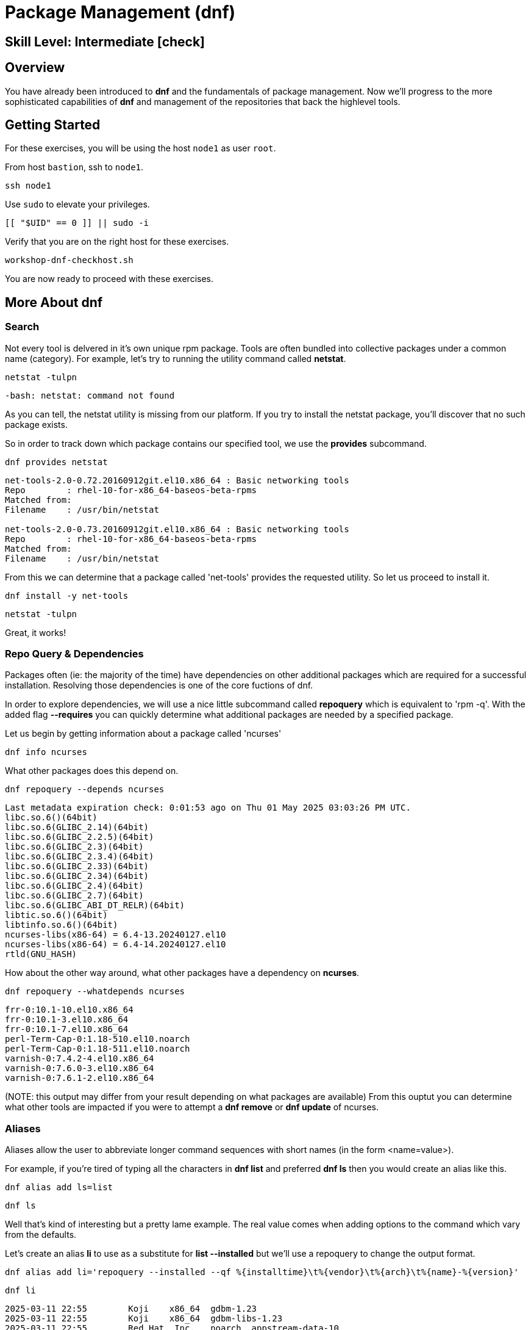 
= *Package Management* (dnf)

[discrete]
== *Skill Level: Intermediate* icon:check[]




== Overview

You have already been introduced to *dnf* and the fundamentals of package management.  Now we'll progress to the more sophisticated capabilities of *dnf* and management of the repositories that back the highlevel tools.

== Getting Started

For these exercises, you will be using the host `node1` as user `root`.

From host `bastion`, ssh to `node1`.

[{format_cmd}]
----
ssh node1
----

Use `sudo` to elevate your privileges.

[{format_cmd}]
----
[[ "$UID" == 0 ]] || sudo -i
----

Verify that you are on the right host for these exercises.

[{format_cmd}]
----
workshop-dnf-checkhost.sh
----

You are now ready to proceed with these exercises.




== More About dnf

=== Search

Not every tool is delvered in it's own unique rpm package.  Tools are often bundled into collective packages under a common name (category).  
For example, let's try to running the utility command called *netstat*.

[{format_cmd}]
----
netstat -tulpn
----

[{format_output}]
----
-bash: netstat: command not found
----

As you can tell, the netstat utility is missing from our platform.
If you try to install the netstat package, you'll discover that no such package exists.

So in order to track down which package contains our specified tool, we use the *provides* subcommand.

[{format_cmd}]
----
dnf provides netstat
----

[{format_output}]
----
net-tools-2.0-0.72.20160912git.el10.x86_64 : Basic networking tools
Repo        : rhel-10-for-x86_64-baseos-beta-rpms
Matched from:
Filename    : /usr/bin/netstat

net-tools-2.0-0.73.20160912git.el10.x86_64 : Basic networking tools
Repo        : rhel-10-for-x86_64-baseos-beta-rpms
Matched from:
Filename    : /usr/bin/netstat
----

From this we can determine that a package called 'net-tools' provides the requested utility.
So let us proceed to install it.

[{format_cmd}]
----
dnf install -y net-tools
----

[{format_cmd}]
----
netstat -tulpn
----

Great, it works!

=== Repo Query & Dependencies

Packages often (ie: the majority of the time) have dependencies on other additional packages which are required for a successful installation.  Resolving those dependencies is one of the core fuctions of dnf. 

In order to explore dependencies, we will use a nice little subcommand called *repoquery* which is equivalent to 'rpm -q'.  With the added flag *--requires* you
can quickly determine what additional packages are needed by a specified package.

Let us begin by getting information about a package called 'ncurses'

[{format_cmd}]
----
dnf info ncurses
----

What other packages does this depend on.

[{format_cmd}]
----
dnf repoquery --depends ncurses
----

[{format_output}]
----
Last metadata expiration check: 0:01:53 ago on Thu 01 May 2025 03:03:26 PM UTC.
libc.so.6()(64bit)
libc.so.6(GLIBC_2.14)(64bit)
libc.so.6(GLIBC_2.2.5)(64bit)
libc.so.6(GLIBC_2.3)(64bit)
libc.so.6(GLIBC_2.3.4)(64bit)
libc.so.6(GLIBC_2.33)(64bit)
libc.so.6(GLIBC_2.34)(64bit)
libc.so.6(GLIBC_2.4)(64bit)
libc.so.6(GLIBC_2.7)(64bit)
libc.so.6(GLIBC_ABI_DT_RELR)(64bit)
libtic.so.6()(64bit)
libtinfo.so.6()(64bit)
ncurses-libs(x86-64) = 6.4-13.20240127.el10
ncurses-libs(x86-64) = 6.4-14.20240127.el10
rtld(GNU_HASH)
----

How about the other way around, what other packages have a dependency on *ncurses*.

[{format_cmd}]
----
dnf repoquery --whatdepends ncurses
----

[{format_output}]
----
frr-0:10.1-10.el10.x86_64
frr-0:10.1-3.el10.x86_64
frr-0:10.1-7.el10.x86_64
perl-Term-Cap-0:1.18-510.el10.noarch
perl-Term-Cap-0:1.18-511.el10.noarch
varnish-0:7.4.2-4.el10.x86_64
varnish-0:7.6.0-3.el10.x86_64
varnish-0:7.6.1-2.el10.x86_64
----

(NOTE: this output may differ from your result depending on what packages are available)
From this ouptut you can determine what other tools are impacted if you were to attempt a *dnf remove* or *dnf update* of ncurses.




=== Aliases

Aliases allow the user to abbreviate longer command sequences with short names (in the form <name=value>).

For example, if you're tired of typing all the characters in *dnf list* and preferred *dnf ls* then you would create an alias like this.

[{format_cmd}]
----
dnf alias add ls=list
----

[{format_cmd}]
----
dnf ls
----

Well that's kind of interesting but a pretty lame example.  The real value comes when adding options to the command which vary from the defaults.

Let's create an alias *li* to use as a substitute for *list --installed* but we'll use a repoquery to change the output format.

[{format_cmd_noattr}]
----
dnf alias add li='repoquery --installed --qf %{installtime}\t%{vendor}\t%{arch}\t%{name}-%{version}'
----

[{format_cmd}]
----
dnf li
----

[{format_output}]
----
2025-03-11 22:55        Koji    x86_64  gdbm-1.23
2025-03-11 22:55        Koji    x86_64  gdbm-libs-1.23
2025-03-11 22:55        Red Hat, Inc.   noarch  appstream-data-10
2025-03-11 22:55        Red Hat, Inc.   noarch  basesystem-11
2025-03-11 22:55        Red Hat, Inc.   noarch  ca-certificates-2024.2.69_v8.0.303
2025-03-11 22:55        Red Hat, Inc.   noarch  crontabs-1.11^20190603git9e74f2d
2025-03-11 22:55        Red Hat, Inc.   noarch  crypto-policies-20250214
2025-03-11 22:55        Red Hat, Inc.   noarch  dbus-common-1.14.10
2025-03-11 22:55        Red Hat, Inc.   noarch  dnf-plugins-core-4.7.0
2025-03-11 22:55        Red Hat, Inc.   noarch  efi-filesystem-6
2025-03-11 22:55        Red Hat, Inc.   noarch  elfutils-default-yama-scope-0.192
2025-03-11 22:55        Red Hat, Inc.   noarch  fonts-filesystem-2.0.5
2025-03-11 22:55        Red Hat, Inc.   noarch  hwdata-0.379
2025-03-11 22:55        Red Hat, Inc.   noarch  initscripts-service-10.26
----

Or, how about an alias for listing the available packages

[{format_cmd_noattr}]
----
dnf alias add la='repoquery --available --qf %{reponame}\t%{arch}\t%{name}-%{version}'
----

[{format_cmd}]
----
dnf la
----

[{format_output}]
----
rhel-10-for-x86_64-appstream-beta-rpms  noarch  NetworkManager-config-connectivity-redhat-1.48.10
rhel-10-for-x86_64-appstream-beta-rpms  noarch  NetworkManager-config-connectivity-redhat-1.51.5
rhel-10-for-x86_64-appstream-beta-rpms  noarch  NetworkManager-config-connectivity-redhat-1.51.6
rhel-10-for-x86_64-appstream-beta-rpms  noarch  NetworkManager-config-connectivity-redhat-1.51.90
rhel-10-for-x86_64-appstream-beta-rpms  noarch  NetworkManager-config-connectivity-redhat-1.52.0
rhel-10-for-x86_64-appstream-beta-rpms  noarch  WALinuxAgent-2.9.1.1
rhel-10-for-x86_64-appstream-beta-rpms  noarch  WALinuxAgent-udev-2.9.1.1
rhel-10-for-x86_64-appstream-beta-rpms  noarch  adobe-mappings-cmap-20230622
rhel-10-for-x86_64-appstream-beta-rpms  noarch  adobe-mappings-cmap-deprecated-20230622
rhel-10-for-x86_64-appstream-beta-rpms  noarch  adobe-mappings-pdf-20190401
rhel-10-for-x86_64-appstream-beta-rpms  noarch  adwaita-cursor-theme-46.0
rhel-10-for-x86_64-appstream-beta-rpms  noarch  adwaita-icon-theme-46.0
rhel-10-for-x86_64-appstream-beta-rpms  noarch  alsa-firmware-1.2.4
rhel-10-for-x86_64-appstream-beta-rpms  noarch  alsa-sof-firmware-2024.03

<...output truncated...>
----

Here is how you see the list of the configured aliases.

[{format_cmd}]
----
dnf alias list 
----

[{format_output}]
----
Alias ls='list'
Alias li='repoquery --installed --qf %{installtime}\t%{vendor}\t%{arch}\t%{name}-%{version}'
Alias la='repoquery --available --qf %{reponame}\t%{arch}\t%{name}-%{version}'
----

And lastly, how to delete an alias.


[{format_cmd}]
----
dnf alias delete la
----




=== Groups

Package groups are definded in the repository.  Red Hat creates a few package groups in the distribution ISOs
inoder to make installations a little more covenient and consistent.

To see a list of available group names

[{format_cmd}]
----
dnf grouplist
----

[{format_output}]
----
Available Environment Groups:
   Server with GUI
   Server
   Minimal Install
   Workstation
   Virtualization Host
   Custom Operating System
Available Groups:
   Container Management
   .NET Development
   Console Internet Tools
   RPM Development Tools
   System Tools
----

To install a group you use the *groupinstall* command.  Since we are not interested in installing
anything for this workshop, we'll use the test flags that were introduced in the fundamentals unit.

[{format_cmd}]
----
dnf groupinstall "RPM Development Tools" -y --setopt tsflags=test
----

[{format_output}]
----
<...output truncated...>

(28/30): unzip-6.0-68.el10.x86_64.rpm                   2.1 MB/s | 194 kB     00:00    
(29/30): zip-3.0-44.el10.x86_64.rpm                     2.5 MB/s | 274 kB     00:00    
(30/30): systemd-rpm-macros-257-9.el10_0.1.noarch.rpm   143 kB/s |  22 kB     00:00    
-----------------------------------------------------------------------------------
Total                                                   4.7 MB/s | 6.4 MB     00:01     
Running transaction check
Transaction check succeeded.
Running transaction test
Transaction test succeeded.
Complete!
The downloaded packages were saved in cache until the next successful transaction.
You can remove cached packages by executing 'dnf clean packages'.
----


You could just as easily use the groupremove to uninstall the package collection.




=== Clean

After a session of installing and/or upgrading pacakges, there can be quite a bit of left over data
using up your precious storage.  To clean up the space, use the sub command 'clean'.

[{format_cmd}]
----
dnf clean all
----

== Repositories

DNF operates on the concept of package repositories, commonly referred to as repos.  

    * System can have a single or many repos configured

Repos typically fall into 2 categories:

    * Traditional - static pool of packages organized into structured filesystem for local or remote access

    * Managed / Service - service that provides dynamic managed repos (ex: Red Hat Satellite)

=== List Repos

[{format_cmd}]
----
dnf repolist
----

=== Add Repo

Repo configuration files are stored in '/etc/yum.repo.d'

Creating a repo config can be done:

   * by hand, 
   * by using the *dnf config-manager*, or 
   * by installing a package that contains the repo config (most common).  

Installing a package with the repo config often has the added advantage of installing keys which validate sources and improve security of your host.

A common repo to add to RHEL development systems is EPEL.  This repository (Extra Pacakges for Enterprise Linux) contains pacakges
from the Fedora development community which have been compiled and verified for installation on RHEL.  Software from EPEL offers a path
to trying new things on RHEL which would not otherwise be possible.

NOTE:  The packages from EPEL are COMMUNITY SUPPORT ONLY!!!  We are using EPEL for example purposes only.

Let's add the EPEL repo to our RHEL 10 host.

[{format_cmd}]
----
dnf install -y https://dl.fedoraproject.org/pub/epel/epel-release-latest-10.noarch.rpm
----

[{format_cmd}]
----
dnf repolist
----

[{format_output}]
----
Updating Subscription Management repositories.
repo id                                  repo name
epel                                     Extra Packages for Enterprise Linux 10 - x86_64
rhel-10-for-x86_64-appstream-beta-rpms   Red Hat Enterprise Linux 10 for x86_64 - AppStream Beta (RPMs)
rhel-10-for-x86_64-baseos-beta-rpms      Red Hat Enterprise Linux 10 for x86_64 - BaseOS Beta (RPMs)
----

Now let's list all of the repos provided with configuration we just installed.  Notice how most of the
repos are disabled.  Should you need to install something from epel-testing repo, you could temporarily 
enable a repo by adding the --enable-repo=<name> flag to most dnf operations.

[{format_cmd}]
----
dnf repolist --all 'epel*'
----

[{format_output}]
----
Updating Subscription Management repositories.
repo id                   repo name                                                              status
epel                      Extra Packages for Enterprise Linux 10 - x86_64                        enabled
epel-debuginfo            Extra Packages for Enterprise Linux 10 - x86_64 - Debug                disabled
epel-source               Extra Packages for Enterprise Linux 10 - x86_64 - Source               disabled
epel-testing              Extra Packages for Enterprise Linux 10 - Testing - x86_64              disabled
epel-testing-debuginfo    Extra Packages for Enterprise Linux 10 - Testing - x86_64 - Debug      disabled
epel-testing-source       Extra Packages for Enterprise Linux 10 - Testing - x86_64 - Source     disabled
----

[{format_cmd}]
----
dnf repolist --all 'epel*' --enablerepo=epel-testing
----

[{format_output}]
----
Updating Subscription Management repositories.
repo id                   repo name                                                              status
epel                      Extra Packages for Enterprise Linux 10 - x86_64                        enabled
epel-debuginfo            Extra Packages for Enterprise Linux 10 - x86_64 - Debug                disabled
epel-source               Extra Packages for Enterprise Linux 10 - x86_64 - Source               disabled
epel-testing              Extra Packages for Enterprise Linux 10 - Testing - x86_64              enabled
epel-testing-debuginfo    Extra Packages for Enterprise Linux 10 - Testing - x86_64 - Debug      disabled
epel-testing-source       Extra Packages for Enterprise Linux 10 - Testing - x86_64 - Source     disabled
----

List the available pacakges from the EPEL repo

[{format_cmd}]
----
dnf list --available --repo epel
----




=== Disable Repo

Just like you can enable a repo temporarily, you can disable a repo temporarily as well.

[{format_cmd}]
----
dnf repolist --all 'epel*' --disablerepo=epel
----

For something more permanent, you can use config-manager to set the repo disabled.

[{format_cmd}]
----
dnf config-manager --set-disabled epel
----

[{format_cmd}]
----
dnf repolist --all 'epel*' 
----

Or you could edit the config file manually to flip the enabled flag.



=== Remove Repo

Removing a repo is a pretty simple operation which can be done in a couple of ways:

  * remove (or rename) the config file in /etc/yum.repos.d
  * use dnf to remove the pkg which added the repo config


== Conclusion

This concludes the unit.

Time to finish and return the shell to it's home position.

[{format_cmd}]
----
workshop-finish-exercise.sh
----



== Further Reading

    * link:https://access.redhat.com/documentation/en-us/red_hat_enterprise_linux/8/html/installing_managing_and_removing_user-space_components/index[RHEL 8 Documentation: Installing, Managing, and Removing User Space Components]
    * link:https://access.redhat.com/documentation/en-us/red_hat_enterprise_linux/8/html/installing_managing_and_removing_user-space_components/using-appstream_using-appstream[RHEL 8 Documentation: Using Appstream]
    
